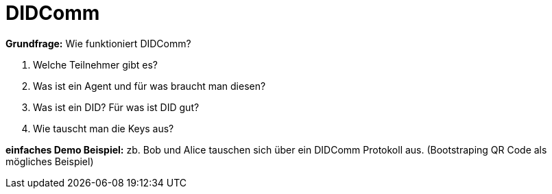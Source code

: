 = DIDComm

// Hinweis: edX Schulung nochmal anschauen zum Thema DIDComm

*Grundfrage:* Wie funktioniert DIDComm?

1. Welche Teilnehmer gibt es?
2. Was ist ein Agent und für was braucht man diesen?
3. Was ist ein DID? Für was ist DID gut?
4. Wie tauscht man die Keys aus?

*einfaches Demo Beispiel:* zb. Bob und Alice tauschen sich über ein DIDComm Protokoll aus. (Bootstraping QR Code als mögliches Beispiel)